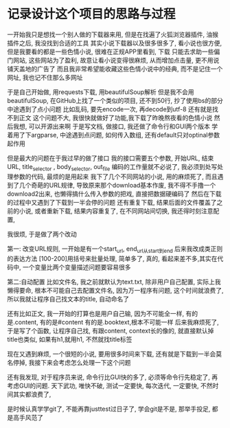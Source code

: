 * 记录设计这个项目的思路与过程

一开始我只是想找一个别人做的下载器来用,
但是在找遍了火狐浏览器插件, 油猴插件之后, 我没找到合适的工具
其实小说下载器以及很多很多了, 看小说也很方便, 但是我要看的都是一些色情小说,
很难在正规APP里看到, 下载
只能去求助一些偏门网站, 这些网站为了盈利, 故意让看小说变得很麻烦, 从而增加点击量, 更不用说铺天盖地的广告了
而且我非常希望能收藏这些色情小说中的经典, 而不是记住一个网址, 我也记不住那么多网址

于是自己开始做, 用requests下载, 用beautifulSoup解析
但是我不会用beautifulSoup, 在GitHub上找了一个类似的项目, 还不到50行, 抄了使用bs的部分
中途遇到了点小问题
比如乱码, 要先encode一次, 再decode到utf-8
还有就是找不到正文 
这个问题不大, 我很快就做好了功能,我下载了昨晚熬夜看的色情小说
然后我想, 可以开源出来啊
于是写文档, 做接口, 我还做了命令行和GUI两个版本
学着用了下argparse, 中途遇到点问题, 如何传入数组, 还有default只对optinal参数起作用

但是最大的问题在于我过早的做了接口
我的接口需要五个参数, 开始URL, 结束URL, title_selector , body_selector, out_file
编码的工作量就不必说了, 我必须到处写处理参数的代码, 最烦的是用起来
我下了几个不同网站的小说, 用的麻烦死了, 
而且遇到了几个奇葩的URL规律, 导致原来那个download基本作废, 
我不得不手撸一个download2出来, 也懒得搞什么传入参数的把戏, 直接把数据硬编码了
然后在下载的过程中又遇到了下载到一半会停的问题
还有重复下载, 结果后面的文件覆盖了之前的小说, 
或者重新下载, 结果内容重复了, 
在不同网站间切换, 我还得时刻注意配置, 

我很烦, 于是做了两个改动

第一: 改变URL规则, 一开始是有一个start_url, end_url从start到end
后来我改成类正则的表达方法 [100-200]用括号来批量处理, 简单多了, 真的, 
看起来差不多,其实在代码中, 一个变量比两个变量描述问题要容易很多

第二:自动配置
比如文件名, 我之前就默认为text.txt, 除非用户自己配置, 实际上我懒得要命, 根本不可能自己去配置文件名,
因为万一程序有问题, 这个时间就浪费了, 所以我就让程序自己找文本的title, 自动命名了

还有比如正文, 我一开始的打算也是用户自己输, 因为不可能全一样, 有的是.content, 有的是#content 
有的是.booktext,根本不可能一样
后来我麻烦死了, 于是写了个函数, 让程序自己找, 有跟content, context长的像的, 就直接默认掉
title也类似, 如果有h1,就用h1, 不然就找title标签

现在又遇到麻烦, 一个很短的小说, 要用很多时间来下载, 还有就是下载到一半会莫名停掉,
我接下来会考虑怎么处理一下这个问题

还有我发现, 对于程序员来说, 命令行比GUI快的多了, 必须等命令行先稳定了, 再考虑GUI的问题.
天下武功, 唯快不破, 测试一定要快, 每次迭代, 一定要快, 不然时间其实都浪费了, 

是时候认真学学git了, 不能再靠justtest过日子了, 学会git是不是, 那举手投足, 都是高手风范了 

